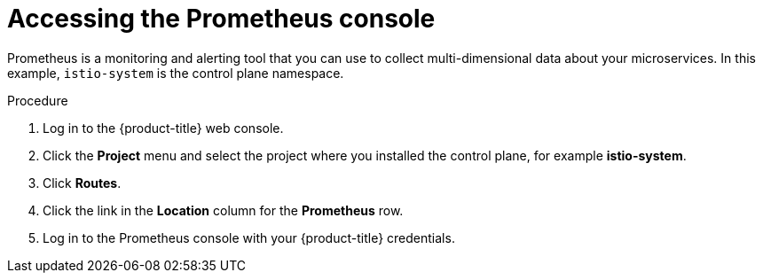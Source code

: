 // Module included in the following assemblies:
//
// * service_mesh/v2x/ossm-observability.adoc

:_content-type: PROCEDURE
[id="ossm-access-prometheus_{context}"]
= Accessing the Prometheus console

Prometheus is a monitoring and alerting tool that you can use to collect multi-dimensional data about your microservices. In this example, `istio-system` is the control plane namespace.

.Procedure

. Log in to the {product-title} web console.

. Click the *Project* menu and select the project where you installed the control plane, for example *istio-system*.

. Click *Routes*.

. Click the link in the *Location* column for the *Prometheus* row.

. Log in to the Prometheus console with your {product-title} credentials.
